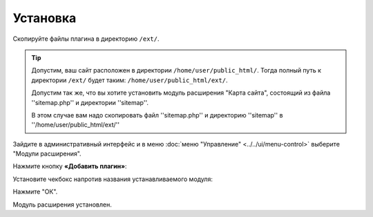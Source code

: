 Установка
=========

Скопируйте файлы плагина в директорию ``/ext/``.

.. tip::
   Допустим, ваш сайт расположен в директории ``/home/user/public_html/``. Тогда полный путь к директории ``/ext/`` будет таким: ``/home/user/public_html/ext/``.

   Допустим так же, что вы хотите установить модуль расширения "Карта сайта", состоящий из файла ''sitemap.php'' и директории ''sitemap''.

   В этом случае вам надо скопировать файл ''sitemap.php'' и директорию ''sitemap'' в  ''/home/user/public_html/ext/''


Зайдите в административный интерфейс и в меню :doc:`меню "Управление" <../../ui/menu-control>` выберите "Модули расширения".

Нажмите кнопку **«Добавить плагин»**:

.. image:: add_ext.jpg

Установите чекбокс напротив названия устанавливаемого модуля:

.. image:: install_ext_sitemap.jpg

Нажмите "ОК".

Модуль расширения установлен.
